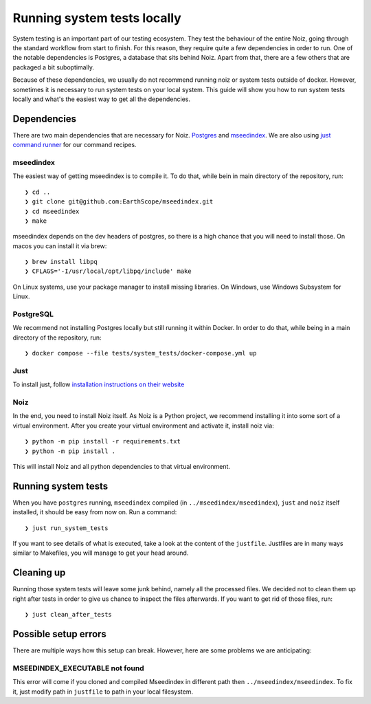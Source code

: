 .. SPDX-License-Identifier: CECILL-B
.. Copyright © 2015-2019 EOST UNISTRA, Storengy SAS, Damian Kula
.. Copyright © 2019-2023 Contributors to the Noiz project.

Running system tests locally
**********************************

System testing is an important part of our testing ecosystem.
They test the behaviour of the entire Noiz, going through the standard workflow from start to finish.
For this reason, they require quite a few dependencies in order to run.
One of the notable dependencies is Postgres, a database that sits behind Noiz.
Apart from that, there are a few others that are packaged a bit suboptimally.

Because of these dependencies, we usually do not recommend running noiz or system tests outside of docker.
However, sometimes it is necessary to run system tests on your local system.
This guide will show you how to run system tests locally and what's the easiest way to get all the dependencies.

Dependencies
============

There are two main dependencies that are necessary for Noiz.
`Postgres <https://www.postgresql.org/>`_ and `mseedindex <https://github.com/EarthScope/mseedindex>`_.
We are also using `just command runner <https://github.com/casey/just>`_ for our command recipes.

mseedindex
----------

The easiest way of getting mseedindex is to compile it.
To do that, while bein in main directory of the repository, run:
::

    ❯ cd ..
    ❯ git clone git@github.com:EarthScope/mseedindex.git
    ❯ cd mseedindex
    ❯ make

mseedindex depends on the dev headers of postgres, so there is a high chance that you will need to install those.
On macos you can install it via brew:
::

    ❯ brew install libpq
    ❯ CFLAGS='-I/usr/local/opt/libpq/include' make

On Linux systems, use your package manager to install missing libraries.
On Windows, use Windows Subsystem for Linux.


PostgreSQL
----------
We recommend not installing Postgres locally but still running it within Docker.
In order to do that, while being in a main directory of the repository, run:
::

    ❯ docker compose --file tests/system_tests/docker-compose.yml up

Just
----

To install just, follow `installation instructions on their website <https://github.com/casey/just#installation>`_

Noiz
----

In the end, you need to install Noiz itself.
As Noiz is a Python project, we recommend installing it into some sort of a virtual environment.
After you create your virtual environment and activate it, install noiz via:
::

    ❯ python -m pip install -r requirements.txt
    ❯ python -m pip install .

This will install Noiz and all python dependencies to that virtual environment.

Running system tests
====================

When you have ``postgres`` running, ``mseedindex`` compiled (in ``../mseedindex/mseedindex``), ``just`` and
``noiz`` itself installed, it should be easy from now on.
Run a command:
::

    ❯ just run_system_tests

If you want to see details of what is executed, take a look at the content of the ``justfile``.
Justfiles are in many ways similar to Makefiles, you will manage to get your head around.

Cleaning up
===========

Running those system tests will leave some junk behind, namely all the processed files.
We decided not to clean them up right after tests in order to give us chance to inspect the files afterwards.
If you want to get rid of those files, run:
::

    ❯ just clean_after_tests

Possible setup errors
=====================

There are multiple ways how this setup can break.
However, here are some problems we are anticipating:

MSEEDINDEX_EXECUTABLE not found
-------------------------------

This error will come if you cloned and compiled Mseedindex in different path then ``../mseedindex/mseedindex``.
To fix it, just modify path in ``justfile`` to path in your local filesystem.
